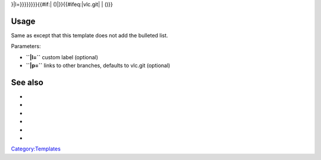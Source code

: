 .. raw:: mediawiki

   {{Git link|p={{{p|vlc.git}}}|a=blob|f={{{name|{{{1|}}}}}

}|l=}}}}}}}}{{#if:\| ()|}}{{#ifeq:\|vlc.git\| \| ()}}

Usage
-----

Same as except that this template does not add the bulleted list.

Parameters:

-  **``|l=``** custom label (optional)
-  **``|p=``** links to other branches, defaults to vlc.git (optional)

See also
--------

-  

   .. raw:: mediawiki

      {{tl|Commit}}

-  

   .. raw:: mediawiki

      {{tl|Commitdiff}}

-  

   .. raw:: mediawiki

      {{tl|File}}

-  

   .. raw:: mediawiki

      {{tl|SVNSourceFile}}

-  

   .. raw:: mediawiki

      {{tl|VLCSourceFile}}

-  

   .. raw:: mediawiki

      {{tl|VLCSourceFolder}}

`Category:Templates <Category:Templates>`__
